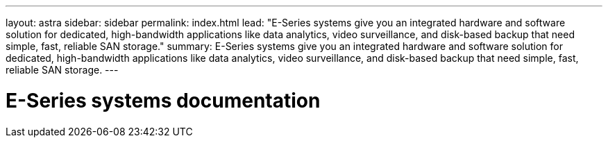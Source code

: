 ---
layout: astra
sidebar: sidebar
permalink: index.html
lead: "E-Series systems give you an integrated hardware and software solution for dedicated, high-bandwidth applications like data analytics, video surveillance, and disk-based backup that need simple, fast, reliable SAN storage."
summary: E-Series systems give you an integrated hardware and software solution for dedicated, high-bandwidth applications like data analytics, video surveillance, and disk-based backup that need simple, fast, reliable SAN storage.
---

= E-Series systems documentation
:hardbreaks:
:nofooter:
:icons: font
:linkattrs:
:imagesdir: ./media/
